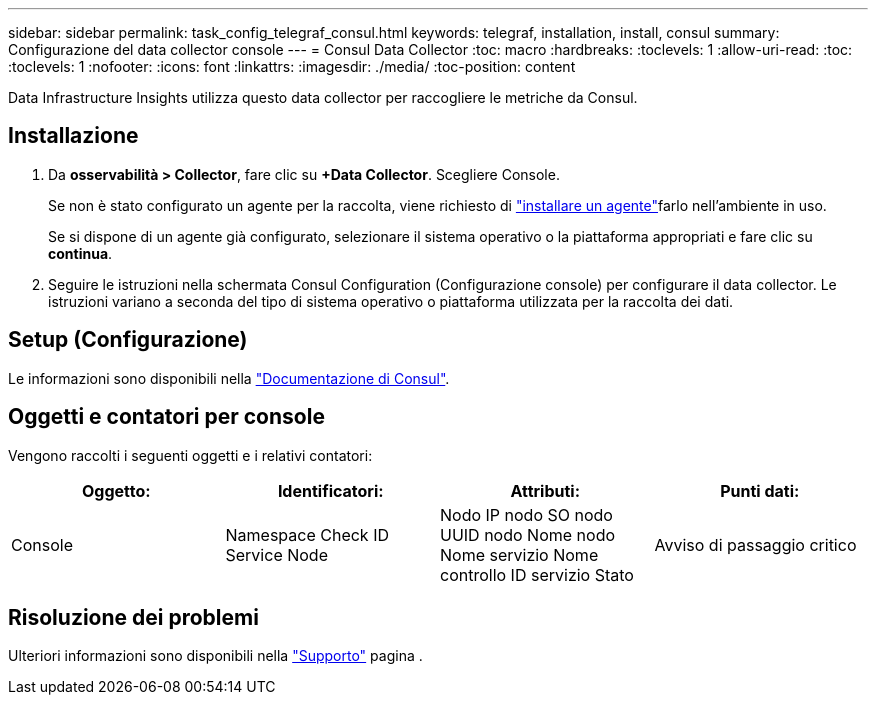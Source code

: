 ---
sidebar: sidebar 
permalink: task_config_telegraf_consul.html 
keywords: telegraf, installation, install, consul 
summary: Configurazione del data collector console 
---
= Consul Data Collector
:toc: macro
:hardbreaks:
:toclevels: 1
:allow-uri-read: 
:toc: 
:toclevels: 1
:nofooter: 
:icons: font
:linkattrs: 
:imagesdir: ./media/
:toc-position: content


[role="lead"]
Data Infrastructure Insights utilizza questo data collector per raccogliere le metriche da Consul.



== Installazione

. Da *osservabilità > Collector*, fare clic su *+Data Collector*. Scegliere Console.
+
Se non è stato configurato un agente per la raccolta, viene richiesto di link:task_config_telegraf_agent.html["installare un agente"]farlo nell'ambiente in uso.

+
Se si dispone di un agente già configurato, selezionare il sistema operativo o la piattaforma appropriati e fare clic su *continua*.

. Seguire le istruzioni nella schermata Consul Configuration (Configurazione console) per configurare il data collector. Le istruzioni variano a seconda del tipo di sistema operativo o piattaforma utilizzata per la raccolta dei dati.




== Setup (Configurazione)

Le informazioni sono disponibili nella link:https://www.consul.io/docs/index.html["Documentazione di Consul"].



== Oggetti e contatori per console

Vengono raccolti i seguenti oggetti e i relativi contatori:

[cols="<.<,<.<,<.<,<.<"]
|===
| Oggetto: | Identificatori: | Attributi: | Punti dati: 


| Console | Namespace Check ID Service Node | Nodo IP nodo SO nodo UUID nodo Nome nodo Nome servizio Nome controllo ID servizio Stato | Avviso di passaggio critico 
|===


== Risoluzione dei problemi

Ulteriori informazioni sono disponibili nella link:concept_requesting_support.html["Supporto"] pagina .

